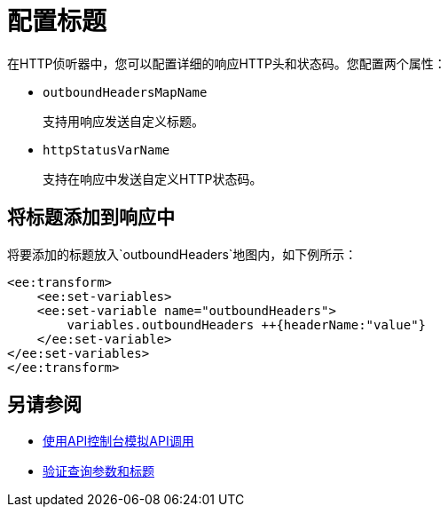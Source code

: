 = 配置标题



在HTTP侦听器中，您可以配置详细的响应HTTP头和状态码。您配置两个属性：

*  `outboundHeadersMapName`
+
支持用响应发送自定义标题。
+
*  `httpStatusVarName`
+
支持在响应中发送自定义HTTP状态码。


== 将标题添加到响应中

将要添加的标题放入`outboundHeaders`地图内，如下例所示：

[source,xml,linenums]
----
<ee:transform>
    <ee:set-variables>
    <ee:set-variable name="outboundHeaders">
        variables.outboundHeaders ++{headerName:"value"}
    </ee:set-variable>
</ee:set-variables>
</ee:transform>
----


== 另请参阅


*  link:/apikit/v/4.x/apikit-simulate[使用API​​控制台模拟API调用]
*  link:/apikit/v/4.x/validate-4-task[验证查询参数和标题]
